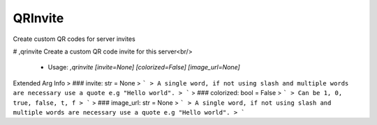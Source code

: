 QRInvite
========

Create custom QR codes for server invites

# ,qrinvite
Create a custom QR code invite for this server<br/>
 - Usage: `,qrinvite [invite=None] [colorized=False] [image_url=None]`
Extended Arg Info
> ### invite: str = None
> ```
> A single word, if not using slash and multiple words are necessary use a quote e.g "Hello world".
> ```
> ### colorized: bool = False
> ```
> Can be 1, 0, true, false, t, f
> ```
> ### image_url: str = None
> ```
> A single word, if not using slash and multiple words are necessary use a quote e.g "Hello world".
> ```


